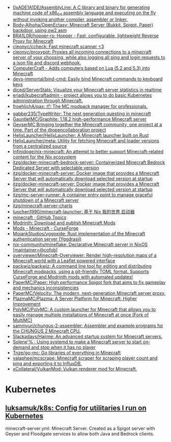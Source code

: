 - [[https://github.com/0xADE1A1DE/AssemblyLine][0xADE1A1DE/AssemblyLine: A C library and binary for generating machine code of x86_64 assembly language and executing on the fly without invoking another compiler, assembler or linker.]]
- [[https://github.com/Body-Alhoha/OpenEctasy][Body-Alhoha/OpenEctasy: Minecraft Server (Bukkit, Spigot, Paper) backdoor, using ow2 asm]]
- [[https://github.com/BRA1L0R/hopper-rs][BRA1L0R/hopper-rs: Hopper - Fast, configurable, lightweight Reverse Proxy for Minecraft]]
- [[https://github.com/cleonyc/ccheck][cleonyc/ccheck: Fast minecraft scanner <3]]
- [[https://github.com/cleonyc/proxypot][cleonyc/proxypot: Proxies all incoming connections to a minecraft server of your choosing, while also logging all ping and login requests to a json file and discord webhook.]]
- [[https://computercraft.cc/][ComputerCraft - Adds computers based on Lua (5.2 and 5.3) into Minecraft]]
- [[https://github.com/devs-immortal/bind-cmd][devs-immortal/bind-cmd: Easily bind Minecraft commands to keyboard keys]]
- [[https://github.com/diced/ServerStats][diced/ServerStats: Visualize your Minecraft server statistics in realtime]]
- [[https://github.com/erjadi/kubecraftadmin][erjadi/kubecraftadmin - project allows you to do basic Kubernetes administration through Minecraft.]]
- [[https://github.com/froehlichA/pax][froehlichA/pax: 📦 The MC modpack manager for professionals.]]
- [[https://github.com/gabber235/TypeWriter][gabber235/TypeWriter: The next generation questing in minecraft]]
- [[https://github.com/GauntletMC/Graphite][GauntletMC/Graphite: 1.18.2 high-performance Minecraft server]]
- [[https://github.com/GeyserMC][GeyserMC Bringing together the Minecraft community, one project at a time. Part of the @opencollaboration project]]
- [[https://github.com/HelixLauncher/HelixLauncher][HelixLauncher/HelixLauncher: A Minecraft launcher built on Rust]]
- [[https://github.com/HelixLauncher/meta][HelixLauncher/meta: Utility for fetching Minecraft and loader versions from a centralized source]]
- [[https://github.com/Infinidoge/nix-minecraft][Infinidoge/nix-minecraft: An attempt to better support Minecraft-related content for the Nix ecosystem]]
- [[https://github.com/itzg/docker-minecraft-bedrock-server][itzg/docker-minecraft-bedrock-server: Containerized Minecraft Bedrock Dedicated Server with selectable version]]
- [[https://github.com/itzg/docker-minecraft-server][itzg/docker-minecraft-server: Docker image that provides a Minecraft Server that will automatically download selected version at startup]]
- [[https://github.com/itzg/docker-minecraft-server][itzg/docker-minecraft-server: Docker image that provides a Minecraft Server that will automatically download selected version at startup]]
- [[https://github.com/itzg/mc-server-runner][itzg/mc-server-runner: A container entry point to manage graceful shutdown of a Minecraft server]]
- [[https://github.com/itzg/minecraft-server-charts][itzg/minecraft-server-charts]]
- [[https://github.com/luochen1990/minecraft-launcher][luochen1990/minecraft-launcher: 基于 Nix 我的世界 启动器]]
- [[https://github.com/topics/minecraft][minecraft · GitHub Topics]]
- [[https://modrinth.com/][Modrinth: Download and publish Minecraft Mods]]
- [[https://www.curseforge.com/minecraft/mc-mods][Mods - Minecraft - CurseForge]]
- [[https://github.com/MojankStudios/yggoxide][MojankStudios/yggoxide: Rust implementation of the Minecraft authentication server (Yggdrasil)]]
- [[https://github.com/nix-community/mineflake][nix-community/mineflake: Declarative Minecraft server in NixOS [maintainer=@cofob]]]
- [[https://github.com/overviewer/Minecraft-Overviewer][overviewer/Minecraft-Overviewer: Render high-resolution maps of a Minecraft world with a Leaflet powered interface]]
- [[https://github.com/packwiz/packwiz][packwiz/packwiz: A command line tool for editing and distributing Minecraft modpacks, using a git-friendly TOML format. Supports CurseForge and Modrinth mods with automated updates!]]
- [[https://github.com/PaperMC/Paper][PaperMC/Paper: High performance Spigot fork that aims to fix gameplay and mechanics inconsistencies]]
- [[https://github.com/PaperMC/Velocity][PaperMC/Velocity: The modern, next-generation Minecraft server proxy.]]
- [[https://github.com/PlazmaMC/Plazma][PlazmaMC/Plazma: A Server Platform for Minecraft: Higher Improvement]]
- [[https://github.com/PolyMC/PolyMC][PolyMC/PolyMC: A custom launcher for Minecraft that allows you to easily manage multiple installations of Minecraft at once (Fork of MultiMC)]]
- [[https://github.com/sammyuri/chungus-2-assembler][sammyuri/chungus-2-assembler: Assembler and example programs for the CHUNGUS 2 Minecraft CPU.]]
- [[https://github.com/Slackadays/Hajime][Slackadays/Hajime: An advanced startup system for Minecraft servers.]]
- [[https://dataswamp.org/~solene/2022-08-20-on-demand-minecraft-with-systemd.html][Solene'% : Using systemd to make a Minecraft server to start on-demand and stop when it has no player]]
- [[https://github.com/Tnze/go-mc][Tnze/go-mc: Go libraries of everything in Minecraft]]
- [[https://github.com/valaphee/mcscrape][valaphee/mcscrape: Minecraft scraper for scraping player count and ping and exporting it to InfluxDB.]]
- [[https://github.com/xCollateral/VulkanMod][xCollateral/VulkanMod: Vulkan renderer mod for Minecraft.]]

* Kubernetes
** [[https://github.com/luksamuk/k8s][luksamuk/k8s: Config for utilitaries I run on Kubernetes]]
minecraft-server.yml: Minecraft Server. Created as a Spigot server with Geyser
and Floodgate services to allow both Java and Bedrock clients.
